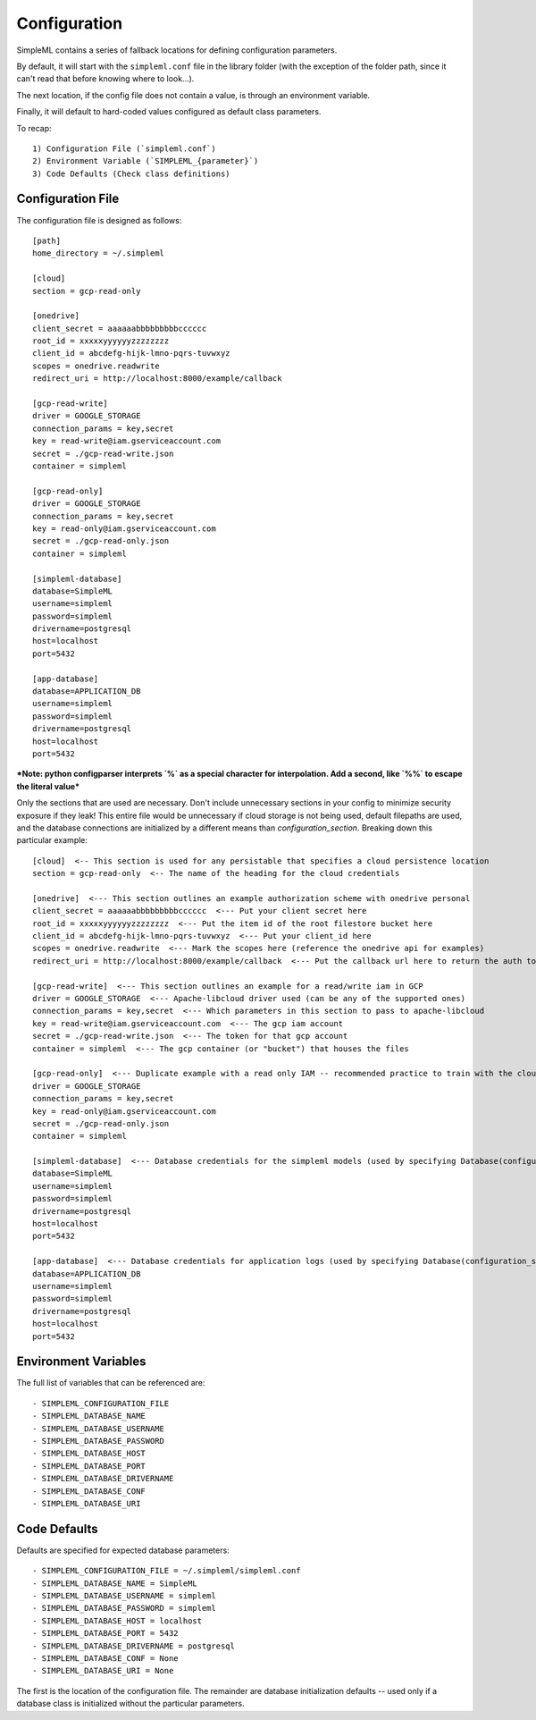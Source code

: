 Configuration
=============

SimpleML contains a series of fallback locations for defining configuration
parameters.

By default, it will start with the ``simpleml.conf`` file in the
library folder (with the exception of the folder path, since it can't read that
before knowing where to look...).

The next location, if the config file does not
contain a value, is through an environment variable.

Finally, it will default
to hard-coded values configured as default class parameters.

To recap::

    1) Configuration File (`simpleml.conf`)
    2) Environment Variable (`SIMPLEML_{parameter}`)
    3) Code Defaults (Check class definitions)


Configuration File
------------------
The configuration file is designed as follows::

    [path]
    home_directory = ~/.simpleml

    [cloud]
    section = gcp-read-only

    [onedrive]
    client_secret = aaaaaabbbbbbbbbcccccc
    root_id = xxxxxyyyyyyzzzzzzzz
    client_id = abcdefg-hijk-lmno-pqrs-tuvwxyz
    scopes = onedrive.readwrite
    redirect_uri = http://localhost:8000/example/callback

    [gcp-read-write]
    driver = GOOGLE_STORAGE
    connection_params = key,secret
    key = read-write@iam.gserviceaccount.com
    secret = ./gcp-read-write.json
    container = simpleml

    [gcp-read-only]
    driver = GOOGLE_STORAGE
    connection_params = key,secret
    key = read-only@iam.gserviceaccount.com
    secret = ./gcp-read-only.json
    container = simpleml

    [simpleml-database]
    database=SimpleML
    username=simpleml
    password=simpleml
    drivername=postgresql
    host=localhost
    port=5432

    [app-database]
    database=APPLICATION_DB
    username=simpleml
    password=simpleml
    drivername=postgresql
    host=localhost
    port=5432


***Note: python configparser interprets `%` as a special character for interpolation.
Add a second, like `%%` to escape the literal value***


Only the sections that are used are necessary. Don't include unnecessary sections in your
config to minimize security exposure if they leak! This entire file would be unnecessary if
cloud storage is not being used, default filepaths are used, and the database connections are initialized by a different
means than `configuration_section`. Breaking down this particular example::

    [cloud]  <-- This section is used for any persistable that specifies a cloud persistence location
    section = gcp-read-only  <-- The name of the heading for the cloud credentials

    [onedrive]  <--- This section outlines an example authorization scheme with onedrive personal
    client_secret = aaaaaabbbbbbbbbcccccc  <--- Put your client secret here
    root_id = xxxxxyyyyyyzzzzzzzz  <--- Put the item id of the root filestore bucket here
    client_id = abcdefg-hijk-lmno-pqrs-tuvwxyz  <--- Put your client_id here
    scopes = onedrive.readwrite  <--- Mark the scopes here (reference the onedrive api for examples)
    redirect_uri = http://localhost:8000/example/callback  <--- Put the callback url here to return the auth token

    [gcp-read-write]  <--- This section outlines an example for a read/write iam in GCP
    driver = GOOGLE_STORAGE  <--- Apache-libcloud driver used (can be any of the supported ones)
    connection_params = key,secret  <--- Which parameters in this section to pass to apache-libcloud
    key = read-write@iam.gserviceaccount.com  <--- The gcp iam account
    secret = ./gcp-read-write.json  <--- The token for that gcp account
    container = simpleml  <--- The gcp container (or "bucket") that houses the files

    [gcp-read-only]  <--- Duplicate example with a read only IAM -- recommended practice to train with the cloud section = gcp-read-write and deploy in production with read only access
    driver = GOOGLE_STORAGE
    connection_params = key,secret
    key = read-only@iam.gserviceaccount.com
    secret = ./gcp-read-only.json
    container = simpleml

    [simpleml-database]  <--- Database credentials for the simpleml models (used by specifying Database(configuration_section='simpleml-database'))
    database=SimpleML
    username=simpleml
    password=simpleml
    drivername=postgresql
    host=localhost
    port=5432

    [app-database]  <--- Database credentials for application logs (used by specifying Database(configuration_section='app-database'))
    database=APPLICATION_DB
    username=simpleml
    password=simpleml
    drivername=postgresql
    host=localhost
    port=5432


Environment Variables
---------------------
The full list of variables that can be referenced are::

    - SIMPLEML_CONFIGURATION_FILE
    - SIMPLEML_DATABASE_NAME
    - SIMPLEML_DATABASE_USERNAME
    - SIMPLEML_DATABASE_PASSWORD
    - SIMPLEML_DATABASE_HOST
    - SIMPLEML_DATABASE_PORT
    - SIMPLEML_DATABASE_DRIVERNAME
    - SIMPLEML_DATABASE_CONF
    - SIMPLEML_DATABASE_URI

Code Defaults
-------------
Defaults are specified for expected database parameters::

    - SIMPLEML_CONFIGURATION_FILE = ~/.simpleml/simpleml.conf
    - SIMPLEML_DATABASE_NAME = SimpleML
    - SIMPLEML_DATABASE_USERNAME = simpleml
    - SIMPLEML_DATABASE_PASSWORD = simpleml
    - SIMPLEML_DATABASE_HOST = localhost
    - SIMPLEML_DATABASE_PORT = 5432
    - SIMPLEML_DATABASE_DRIVERNAME = postgresql
    - SIMPLEML_DATABASE_CONF = None
    - SIMPLEML_DATABASE_URI = None


The first is the location of the configuration file. The remainder are database
initialization defaults -- used only if a database class is initialized without
the particular parameters.
